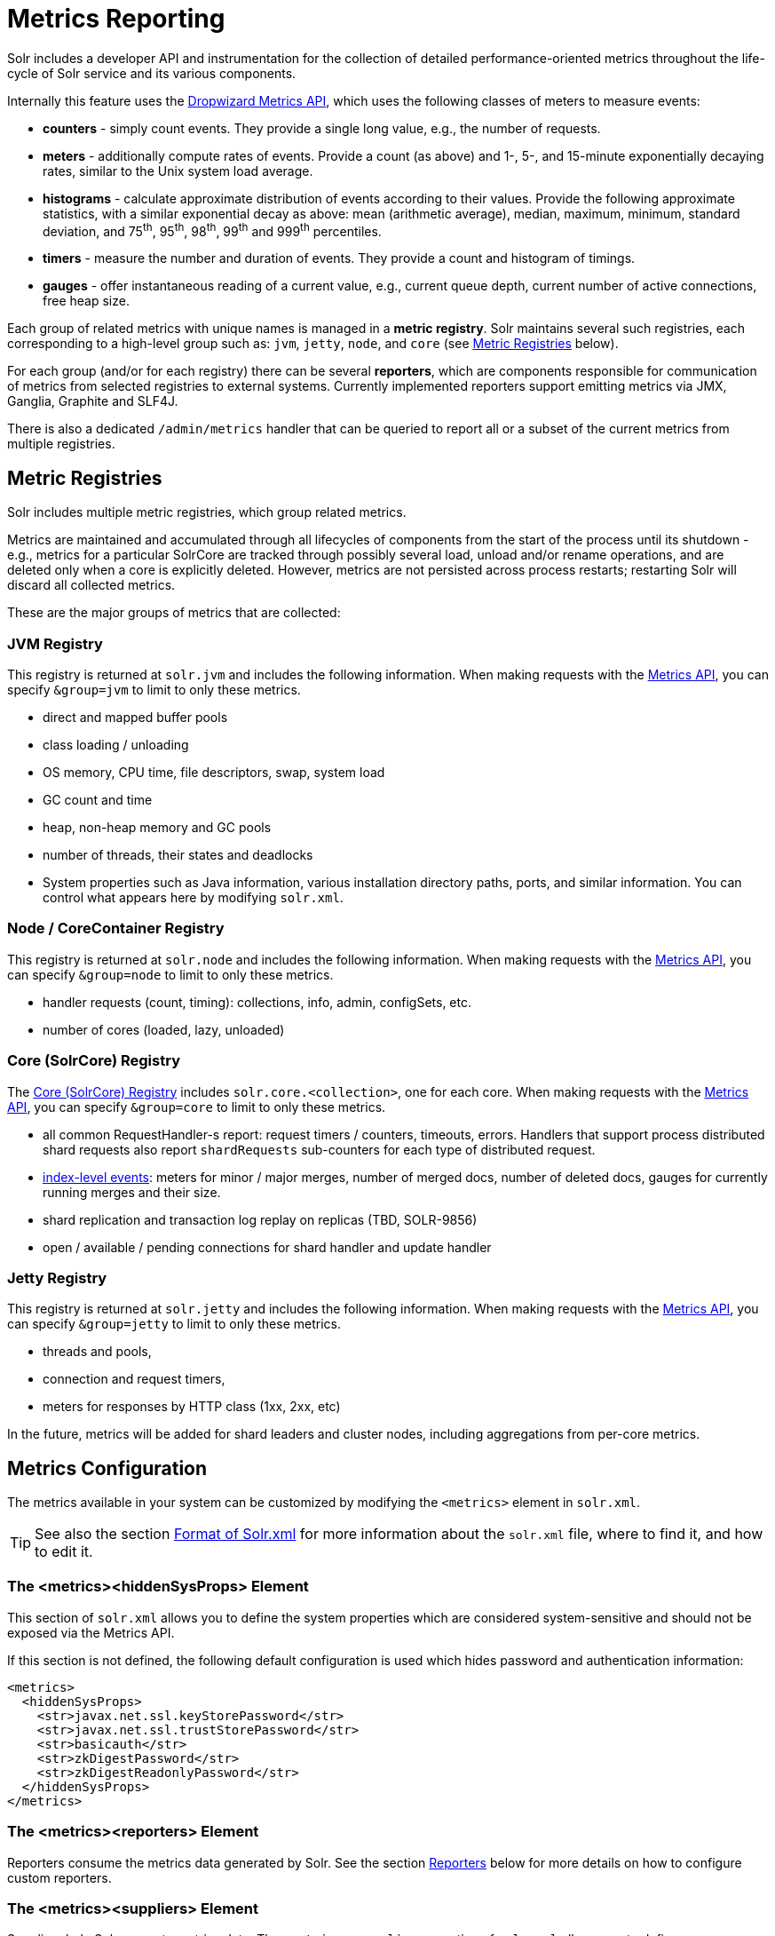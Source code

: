 = Metrics Reporting
// Licensed to the Apache Software Foundation (ASF) under one
// or more contributor license agreements.  See the NOTICE file
// distributed with this work for additional information
// regarding copyright ownership.  The ASF licenses this file
// to you under the Apache License, Version 2.0 (the
// "License"); you may not use this file except in compliance
// with the License.  You may obtain a copy of the License at
//
//   http://www.apache.org/licenses/LICENSE-2.0
//
// Unless required by applicable law or agreed to in writing,
// software distributed under the License is distributed on an
// "AS IS" BASIS, WITHOUT WARRANTIES OR CONDITIONS OF ANY
// KIND, either express or implied.  See the License for the
// specific language governing permissions and limitations
// under the License.

Solr includes a developer API and instrumentation for the collection of detailed performance-oriented metrics throughout the life-cycle of Solr service and its various components.

Internally this feature uses the http://metrics.dropwizard.io[Dropwizard Metrics API], which uses the following classes of meters to measure events:

* *counters* - simply count events. They provide a single long value, e.g., the number of requests.
* *meters* - additionally compute rates of events. Provide a count (as above) and 1-, 5-, and 15-minute exponentially decaying rates, similar to the Unix system load average.
* *histograms* - calculate approximate distribution of events according to their values. Provide the following approximate statistics, with a similar exponential decay as above: mean (arithmetic average), median, maximum, minimum, standard deviation, and 75^th^, 95^th^, 98^th^, 99^th^ and 999^th^ percentiles.
* *timers* - measure the number and duration of events. They provide a count and histogram of timings.
* *gauges* - offer instantaneous reading of a current value, e.g., current queue depth, current number of active connections, free heap size.

Each group of related metrics with unique names is managed in a *metric registry*. Solr maintains several such registries, each corresponding to a high-level group such as: `jvm`, `jetty`, `node`, and `core` (see <<Metric Registries>> below).

For each group (and/or for each registry) there can be several *reporters*, which are components responsible for communication of metrics from selected registries to external systems. Currently implemented reporters support emitting metrics via JMX, Ganglia, Graphite and SLF4J.

There is also a dedicated `/admin/metrics` handler that can be queried to report all or a subset of the current metrics from multiple registries.

== Metric Registries

Solr includes multiple metric registries, which group related metrics.

Metrics are maintained and accumulated through all lifecycles of components from the start of the process until its shutdown - e.g., metrics for a particular SolrCore are tracked through possibly several load, unload and/or rename operations, and are deleted only when a core is explicitly deleted. However, metrics are not persisted across process restarts; restarting Solr will discard all collected metrics.

These are the major groups of metrics that are collected:

=== JVM Registry

This registry is returned at `solr.jvm` and includes the following information. When making requests with the <<Metrics API>>, you can specify `&group=jvm` to limit to only these metrics.

* direct and mapped buffer pools
* class loading / unloading
* OS memory, CPU time, file descriptors, swap, system load
* GC count and time
* heap, non-heap memory and GC pools
* number of threads, their states and deadlocks
* System properties such as Java information, various installation directory paths, ports, and similar information. You can control what appears here by modifying `solr.xml`.
// TODO for 7.0 fix this

=== Node / CoreContainer Registry

This registry is returned at `solr.node` and includes the following information. When making requests with the <<Metrics API>>, you can specify `&group=node` to limit to only these metrics.

* handler requests (count, timing): collections, info, admin, configSets, etc.
* number of cores (loaded, lazy, unloaded)

=== Core (SolrCore) Registry

The <<Core Level Metrics,Core (SolrCore) Registry>> includes `solr.core.<collection>`, one for each core. When making requests with the <<Metrics API>>, you can specify `&group=core` to limit to only these metrics.

* all common RequestHandler-s report: request timers / counters, timeouts, errors. Handlers that support
  process distributed shard requests also report `shardRequests` sub-counters for each type of distributed
  request.
* <<Index Merge Metrics,index-level events>>: meters for minor / major merges, number of merged docs, number of deleted docs, gauges for currently running merges and their size.
* shard replication and transaction log replay on replicas (TBD, SOLR-9856)
* open / available / pending connections for shard handler and update handler

=== Jetty Registry

This registry is returned at `solr.jetty` and includes the following information. When making requests with the <<Metrics API>>, you can specify `&group=jetty` to limit to only these metrics.

* threads and pools,
* connection and request timers,
* meters for responses by HTTP class (1xx, 2xx, etc)

In the future, metrics will be added for shard leaders and cluster nodes, including aggregations from per-core metrics.

== Metrics Configuration

The metrics available in your system can be customized by modifying the `<metrics>` element in `solr.xml`.

TIP: See also the section <<format-of-solr-xml.adoc#format-of-solr-xml,Format of Solr.xml>> for more information about the `solr.xml` file, where to find it, and how to edit it.

=== The <metrics><hiddenSysProps> Element

This section of `solr.xml` allows you to define the system properties which are considered system-sensitive and should not be exposed via the Metrics API.

If this section is not defined, the following default configuration is used which hides password and authentication information:

[source,xml]
----
<metrics>
  <hiddenSysProps>
    <str>javax.net.ssl.keyStorePassword</str>
    <str>javax.net.ssl.trustStorePassword</str>
    <str>basicauth</str>
    <str>zkDigestPassword</str>
    <str>zkDigestReadonlyPassword</str>
  </hiddenSysProps>
</metrics>
----

=== The <metrics><reporters> Element

Reporters consume the metrics data generated by Solr. See the section <<Reporters>> below for more details on how to configure custom reporters.

=== The <metrics><suppliers> Element

Suppliers help Solr generate metrics data. The `<metrics><suppliers>` section of `solr.xml` allows you to define your own implementations of metrics and configure parameters for them.

Implementation of a custom metrics supplier is beyond the scope of this guide, but there are other customizations possible with the default implementation, via the elements described below.

<counter>:: This element defines the implementation and configuration of a `Counter` supplier. The default implementation does not support any configuration.

<meter>:: This element defines the implementation of a `Meter` supplier. The default implementation supports an additional parameter:
`<str name="clock">`::: The type of clock to use for calculating EWMA rates. The supported values are:
* `user`, the default, which uses `System.nanoTime()`
* `cpu`, which uses the current thread's CPU time

<histogram>:: This element defines the implementation of a `Histogram` supplier. This element also supports the `clock` parameter shown above with the `meter` element, and also:
`<str name="reservoir">`::: The fully-qualified class name of the `Reservoir` implementation to use. The default is `com.codahale.metrics.ExponentiallyDecayingReservoir` but there are other options available with the http://metrics.dropwizard.io/3.1.0/manual/core/#histograms[Codahale Metrics library] that Solr uses. The following parameters are supported, within the mentioned limitations:
* `size`, the reservoir size. The default is 1028.
* `alpha`, the decay parameter. The default is 0.015. This is only valid for the `ExponentiallyDecayingReservoir`.
* `window`, the window size, in seconds, and only valid for the `SlidingTimeWindowReservoir`. The default is 300 (5 minutes).

<timer>:: This element defines an implementation of a `Timer` supplier. The default implementation supports the `clock` and `reservoir` parameters described above.

As an example of a section of `solr.xml` that defines some of these custom parameters, the following defines the default `Meter` supplier with a non-default `clock` and the default `Timer` is used with a non-default reservoir:

[source,xml]
----
<metrics>
  <suppliers>
    <meter>
      <str name="clock">cpu</str>
    </meter>
    <timer>
      <str name="reservoir">com.codahale.metrics.SlidingTimeWindowReservoir</str>
      <long name="window">600</long>
    </timer>
  </suppliers>
</metrics>
----

== Reporters

Reporter configurations are specified in `solr.xml` file in `<metrics><reporter>` sections, for example:

[source,xml]
----
<solr>
 <metrics>
  <reporter name="graphite" group="node, jvm" class="org.apache.solr.metrics.reporters.SolrGraphiteReporter">
    <str name="host">graphite-server</str>
    <int name="port">9999</int>
    <int name="period">60</int>
  </reporter>
  <reporter name="collection1Updates" registry="solr.core.collection1" class="org.apache.solr.metrics.reporters.SolrSlf4jReporter">
    <int name="period">300</int>
    <str name="prefix">example</str>
    <str name="logger">updatesLogger</str>
    <str name="filter">QUERYHANDLER./update</str>
  </reporter>
 </metrics>
...
</solr>
----

This example configures two reporters: <<Graphite Reporter,Graphite>> and <<SLF4J Reporter,SLF4J>>. See below for more details on how to configure reporters.

=== Reporter Arguments

Reporter plugins use the following arguments:

`name`::
The unique name of the reporter plugin (required).

`class`::
The fully-qualified implementation class of the plugin, which must extend `SolrMetricReporter` (required).

`group`::
One or more of the predefined groups (see above).

`registry`::
One or more of valid fully-qualified registry names.

If both `group` and `registry` attributes are specified only the `group` attribute is considered. If neither attribute is specified then the plugin will be used for all groups and registries. Multiple group or registry names can be specified, separated by comma and/or space.

Additionally, several implementation-specific initialization arguments can be specified in nested elements. There are some arguments that are common to SLF4J, Ganglia and Graphite reporters:

`period`::
The period in seconds between reports. Default value is `60`.

`prefix`::
A prefix to be added to metric names, which may be helpful in logical grouping of related Solr instances, e.g., machine name or cluster name. Default is empty string, i.e., just the registry name and metric name will be used to form a fully-qualified metric name.

`filter`::
If not empty then only metric names that start with this value will be reported. Default is no filtering, i.e., all metrics from the selected registry will be reported.

Reporters are instantiated for every group and registry that they were configured for, at the time when the respective components are initialized (e.g., on JVM startup or SolrCore load).

When reporters are created their configuration is validated (and e.g., necessary connections are established). Uncaught errors at this initialization stage cause the reporter to be discarded from the running configuration.

Reporters are closed when the corresponding component is being closed (e.g., on SolrCore close, or JVM shutdown) but metrics that they reported are still maintained in respective registries, as explained in the previous section.

The following sections provide information on implementation-specific arguments. All implementation classes provided with Solr can be found under `org.apache.solr.metrics.reporters`.

=== JMX Reporter

The JMX Reporter uses the `org.apache.solr.metrics.reporters.SolrJmxReporter` class.

It takes the following arguments:

`domain`::
The JMX domain name. If not specified then the registry name will be used.

`serviceUrl`::
The service URL for a JMX server. If not specified, Solr will attempt to discover if the JVM has an MBean server and will use that address. See below for additional information on this.

`agentId`::
The agent ID for a JMX server. Note either `serviceUrl` or `agentId` can be specified but not both - if both are specified then the default MBean server will be used.

Object names created by this reporter are hierarchical, dot-separated but also properly structured to form corresponding hierarchies in e.g., JConsole. This hierarchy consists of the following elements in the top-down order:

* registry name (e.g., `solr.core.collection1.shard1.replica1`). Dot-separated registry names are also split into ObjectName hierarchy levels, so that metrics for this registry will be shown under `/solr/core/collection1/shard1/replica1` in JConsole, with each domain part being assigned to `dom1, dom2, ... domN` property.
* reporter name (the value of reporter's `name` attribute)
* category, scope and name for request handlers
* or additional `name1, name2, ... nameN` elements for metrics from other components.

The JMX Reporter replaces the JMX functionality available in Solr versions before 7.0. If you have upgraded from an earlier version and have an MBean Server running when Solr starts, Solr will automatically discover the location of the local MBean server and use a default configuration for the SolrJmxReporter.

You can start a local MBean server with a system property at startup by adding `-Dcom.sun.management.jmxremote` to your start command. This will not add the reporter configuration to `solr.xml`, so if you enable it with a system property, you must always start Solr with the system property or JMX will not be enabled in subsequent starts.

=== SLF4J Reporter

The SLF4J Reporter uses the `org.apache.solr.metrics.reporters.SolrSlf4jReporter` class.

It takes the following arguments, in addition to the common arguments <<Reporter Arguments,above>>.

`logger`::
The name of the logger to use. Default is empty, in which case the group or registry name will be used if specified in the plugin configuration.

Users can specify logger name (and the corresponding logger configuration in e.g., Log4j configuration) to output metrics-related logging to separate file(s), which can then be processed by external applications.

Each log line produced by this reporter consists of configuration-specific fields, and a message that follows this format:

[source,text]
----
type=COUNTER, name={}, count={}

type=GAUGE, name={}, value={}

type=TIMER, name={}, count={}, min={}, max={}, mean={}, stddev={}, median={}, p75={}, p95={}, p98={}, p99={}, p999={}, mean_rate={}, m1={}, m5={}, m15={}, rate_unit={}, duration_unit={}

type=METER, name={}, count={}, mean_rate={}, m1={}, m5={}, m15={}, rate_unit={}

type=HISTOGRAM, name={}, count={}, min={}, max={}, mean={}, stddev={}, median={}, p75={}, p95={}, p98={}, p99={}, p999={}
----

(curly braces added only as placeholders for actual values).

=== Graphite Reporter

The http://graphiteapp.org[Graphite] Reporter uses the `org.apache.solr.metrics.reporters.SolrGraphiteReporter`) class.

It takes the following attributes, in addition to the common attributes <<Reporter Arguments,above>>.

`host`::
The host name where Graphite server is running (required).

`port`::
The port number for the server (required).
`pickled`::
If `true`, use "pickled" Graphite protocol which may be more efficient. Default is `false` (use plain-text protocol).

When plain-text protocol is used (`pickled==false`) it's possible to use this reporter to integrate with systems other than Graphite, if they can accept space-separated and line-oriented input over network in the following format:

[source,text]
----
dot.separated.metric.name[.and.attribute] value epochTimestamp
----

For example:

[source,plain]
----
example.solr.node.cores.lazy 0 1482932097
example.solr.node.cores.loaded 1 1482932097
example.solr.jetty.org.eclipse.jetty.server.handler.DefaultHandler.2xx-responses.count 21 1482932097
example.solr.jetty.org.eclipse.jetty.server.handler.DefaultHandler.2xx-responses.m1_rate 2.5474287707930614 1482932097
example.solr.jetty.org.eclipse.jetty.server.handler.DefaultHandler.2xx-responses.m5_rate 3.8003171557510305 1482932097
example.solr.jetty.org.eclipse.jetty.server.handler.DefaultHandler.2xx-responses.m15_rate 4.0623076220244245 1482932097
example.solr.jetty.org.eclipse.jetty.server.handler.DefaultHandler.2xx-responses.mean_rate 0.5698031798408144 1482932097
----

=== Ganglia Reporter

The http://ganglia.info[Ganglia] reporter uses the `org.apache.solr.metrics.reporters.SolrGangliaReporter` class.

It take the following arguments, in addition to the common arguments <<Reporter Arguments,above>>.

`host`::
The host name where Ganglia server is running (required).

`port`::
The port number for the server.

`multicast`::
When `true` use multicast UDP communication, otherwise use UDP unicast. Default is `false`.

=== Shard and Cluster Reporters
These two reporters can be used for aggregation of metrics reported from replicas to shard leader (the "shard" reporter),
and from any local registry to the Overseer node.

Metric reports from these reporters are periodically sent as batches of regular SolrInputDocument-s,
so they can be processed by any Solr handler. By default they are sent to `/admin/metrics/collector` handler
(an instance of `MetricsCollectorHandler`) on a target node, which aggregates these reports and keeps them in
additional local metric registries so that they can be accessed using `/admin/metrics` handler,
and re-reported elsewhere as necessary.

In case of shard reporter the target node is the shard leader, in case of cluster reporter the
target node is the Overseer leader.

==== Shard Reporter
This reporter uses predefined `shard` group, and the implementing class must be (a subclass of)
`solr.SolrShardReporter`. It publishes selected metrics from replicas to the node where shard leader is
located. Reports use a target registry name that is the replica's registry name with a `.leader` suffix, e.g., for a
SolrCore name `collection1_shard1_replica_n3` the target registry name is
`solr.core.collection1.shard1.replica_n3.leader`.

The following configuration properties are supported:

`handler`::
The handler path where reports are sent. Default is `/admin/metrics/collector`.

`period`::
How often reports are sent, in seconds. Default is `60`. Setting this to `0` disables the reporter.

`filter`::
An optional regular expression(s) matching selected metrics to be reported.
+
The following filter expressions are used by default:
+
[source,text]
----
TLOG.*
CORE\.fs.*
REPLICATION.*
INDEX\.flush.*
INDEX\.merge\.major.*
UPDATE\./update/.*requests
QUERY\./select.*requests
----

Example configuration:
[source,xml]
----
      <reporter name="test" group="shard" class="solr.SolrShardReporter">
        <int name="period">11</int>
        <str name="filter">UPDATE\./update/.*requests</str>
        <str name="filter">QUERY\./select.*requests</str>
      </reporter>
----

==== Cluster Reporter
This reporter uses predefined `cluster` group and the implementing class must be (a subclass of)
`solr.SolrClusterReporter`. It publishes selected metrics from any local registry to the Overseer leader node.

The following configuration properties are supported:

`handler`::
The handler path where reports are sent. Default is `/admin/metrics/collector`.

`period`::
How often reports are sent, in seconds. Default is `60`. Setting this to `0` disables the reporter.

`report`::
report configuration(s), see below.

Each report configuration consists of the following properties:

`registry`::
A regular expression pattern matching local source registries (see `SolrMetricManager.registryNames(String...)`), may contain regex capture groups (required).

`group`::
The target registry name where metrics will be grouped. This can be a regular expression pattern that contains back-references to capture groups collected by registry pattern (required).

`label`::
An optional prefix to prepend to metric names, may contain back-references to capture groups collected by registry pattern.

`filter`::
An optional regular expression(s) matching selected metrics to be reported.

The following report specifications are used by default (their result is a single additional metric registry in Overseer, called
`solr.cluster`):

[source,xml]
----
   <lst name="report">
    <str name="group">cluster</str>
    <str name="registry">solr\.jetty</str>
    <str name="label">jetty</str>
   </lst>
   <lst name="report">
    <str name="group">cluster</str>
    <str name="registry">solr\.node</str>
    <str name="label">node</str>
    <str name="filter">CONTAINER\.cores\..*</str>
    <str name="filter">CONTAINER\.fs\..*</str>
   </lst>
   <lst name="report">
     <str name="group">cluster</str>
     <str name="label">jvm</str>
     <str name="registry">solr\.jvm</str>
     <str name="filter">memory\.total\..*</str>
     <str name="filter">memory\.heap\..*</str>
     <str name="filter">os\.SystemLoadAverage</str>
     <str name="filter">os\.FreePhysicalMemorySize</str>
     <str name="filter">os\.FreeSwapSpaceSize</str>
     <str name="filter">os\.OpenFileDescriptorCount</str>
     <str name="filter">threads\.count</str>
   </lst>
   <lst name="report">
    <str name="group">cluster</str>
    <str name="registry">solr\.core\.(.*)\.leader</str>
    <str name="label">leader.$1</str>
    <str name="filter">QUERY\./select/.*</str>
    <str name="filter">UPDATE\./update/.*</str>
    <str name="filter">INDEX\..*</str>
    <str name="filter">TLOG\..*</str>
   </lst>

----

Example configuration:
[source,xml]
----
         <reporter name="test" group="cluster" class="solr.SolrClusterReporter">
           <str name="handler">/admin/metrics/collector</str>
           <int name="period">11</int>
           <lst name="report">
             <str name="group">aggregated_jvms</str>
             <str name="label">jvm</str>
             <str name="registry">solr\.jvm</str>
             <str name="filter">memory\.total\..*</str>
             <str name="filter">memory\.heap\..*</str>
             <str name="filter">os\.SystemLoadAverage</str>
             <str name="filter">threads\.count</str>
           </lst>
           <lst name="report">
             <str name="group">aggregated_shard_leaders</str>
             <str name="registry">solr\.core\.(.*)\.leader</str>
             <str name="label">leader.$1</str>
             <str name="filter">UPDATE\./update/.*</str>
           </lst>
         </reporter>
----

== Core Level Metrics

These metrics are available only on a per-core basis. Metrics can be aggregated across cores using Shard and Cluster reporters.

=== Index Merge Metrics

These metrics are collected in respective registries for each core (e.g., `solr.core.collection1....`), under the `INDEX` category.

Basic metrics are always collected - collection of additional metrics can be turned on using boolean parameters in the `/config/indexConfig/metrics` section of `solrconfig.xml`:

[source,xml]
----
<config>
  ...
  <indexConfig>
    <metrics>
      <majorMergeDocs>524288</majorMergeDocs>
      <bool name="mergeDetails">true</bool>
    </metrics>
    ...
  </indexConfig>
...
</config>
----

The following metrics are collected:

* `INDEX.merge.major` - timer for merge operations that include at least "majorMergeDocs" (default value for this parameter is 512k documents).
* `INDEX.merge.minor` - timer for merge operations that include less than "majorMergeDocs".
* `INDEX.merge.errors` - counter for merge errors.
* `INDEX.flush` - meter for index flush operations.

Additionally, the following gauges are reported, which help to monitor the momentary state of index merge operations:

* `INDEX.merge.major.running` - number of running major merge operations (depending on the implementation of `MergeScheduler` that is used there can be several concurrently running merge operations).
* `INDEX.merge.minor.running` - as above, for minor merge operations.
* `INDEX.merge.major.running.docs` - total number of documents in the segments being currently merged in major merge operations.
* `INDEX.merge.minor.running.docs` - as above, for minor merge operations.
* `INDEX.merge.major.running.segments` - number of segments being currently merged in major merge operations.
* `INDEX.merge.minor.running.segments` - as above, for minor merge operations.

If the boolean flag `mergeDetails` is true then the following additional metrics are collected:

* `INDEX.merge.major.docs` - meter for the number of documents merged in major merge operations
* `INDEX.merge.major.deletedDocs` - meter for the number of deleted documents expunged in major merge operations

== Metrics API

The `admin/metrics` endpoint provides access to all the metrics for all metric groups.

A few query parameters are available to limit your request to only certain metrics:

group:: The metric group to retrieve. The default is `all` to retrieve all metrics for all groups. Other possible values are: `jvm`, `jetty`, `node`, and `core`. More than one group can be specified in a request; multiple group names should be separated by a comma.

type:: The type of metric to retrieve. The default is `all` to retrieve all metric types. Other possible values are `counter`, `gauge`, `histogram`, `meter`, and `timer`. More than one type can be specified in a request; multiple types should be separated by a comma.

prefix:: The first characters of metric name that will filter the metrics returned to those starting with the provided string. It can be combined with `group` and/or `type` parameters. More than one prefix can be specified in a request; multiple prefixes should be separated by a comma. Prefix matching is also case-sensitive.

regex:: A regular expression matching metric names. Note: dot separators in metric names must be escaped, eg.
`QUERY\./select\..*` is a valid regex that matches all metrics with the `QUERY./select.` prefix.

property:: Allows requesting only this metric from any compound metric. Multiple `property` parameters can be combined to act as an OR request. For example, to only get the 99th and 999th percentile values from all metric types and groups, you can add `&property=p99_ms&property=p999_ms` to your request. This can be combined with `group`, `type`, and `prefix` as necessary.

key:: fully-qualified metric name, which specifies one concrete metric instance (parameter can be
specified multiple times to retrieve multiple concrete metrics). *NOTE: when this parameter is used, other
selection methods listed above are ignored.* Fully-qualified name consists of registry name, colon and
metric name, with optional colon and metric property. Colons in names can be escaped using back-slash `\`
character. Examples:

* `key=solr.node:CONTAINER.fs.totalSpace`
* `key=solr.core.collection1:QUERY./select.requestTimes:max_ms`
* `key=solr.jvm:system.properties:user.name`

compact:: When false, a more verbose format of the response will be returned. Instead of a response like this:
+
[source,json]
  "metrics": [
    "solr.core.gettingstarted",
    {
      "CORE.aliases": {
        "value": ["gettingstarted"]
      },
      "CORE.coreName": {
        "value": "gettingstarted"
      },
      "CORE.indexDir": {
        "value": "/solr/example/schemaless/solr/gettingstarted/data/index/"
      },
      "CORE.instanceDir": {
        "value": "/solr/example/schemaless/solr/gettingstarted"
      },
      "CORE.refCount": {
        "value": 1
      },
      "CORE.startTime": {
        "value": "2017-03-14T11:43:23.822Z"
      }
    }
  ]
+
The response will look like this:
+
[source,json]
  "metrics": [
    "solr.core.gettingstarted",
    {
      "CORE.aliases": [
        "gettingstarted"
      ],
      "CORE.coreName": "gettingstarted",
      "CORE.indexDir": "/solr/example/schemaless/solr/gettingstarted/data/index/",
      "CORE.instanceDir": "/solr/example/schemaless/solr/gettingstarted",
      "CORE.refCount": 1,
      "CORE.startTime": "2017-03-14T11:43:23.822Z"
    }
  ]

Like other request handlers, the Metrics API can also take the `wt` parameter to define the output format.

[[metrics_examples]]
=== Examples

Request only "counter" type metrics in the "core" group, returned in JSON:

[source,text]
http://localhost:8983/solr/admin/metrics?type=counter&group=core

Request only "core" group metrics that start with "INDEX", returned in XML:

[source,text]
http://localhost:8983/solr/admin/metrics?wt=xml&prefix=INDEX&group=core

Request only "core" group metrics that end with ".requests":

[source,text]
http://localhost:8983/solr/admin/metrics?regex=.*\.requests&group=core

Request only "user.name" property of "system.properties" metric from registry "solr.jvm":

[source,text]
http://localhost:8983/solr/admin/metrics?wt=xml?key=solr.jvm:system.properties:user.name
